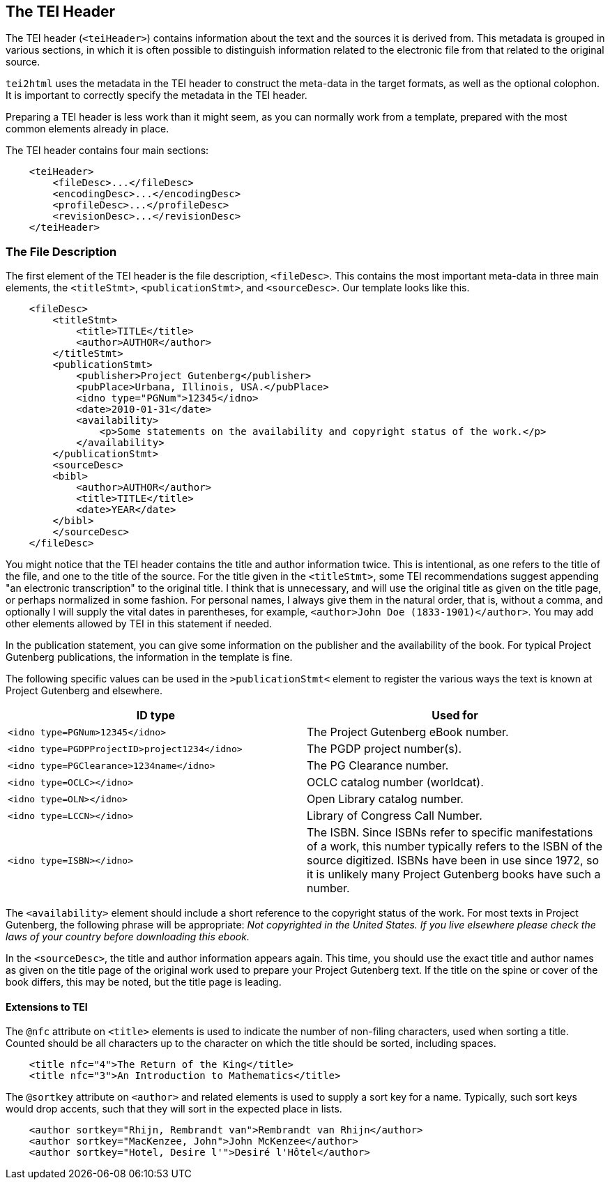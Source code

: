 == The TEI Header

The TEI header (`&lt;teiHeader&gt;`) contains information about the text and the sources it is derived from. This metadata is grouped in various sections, in which it is often possible to distinguish information related to the electronic file from that related to the original source.

`tei2html` uses the metadata in the TEI header to construct the meta-data in the target formats, as well as the optional colophon. It is important to correctly specify the metadata in the TEI header.

Preparing a TEI header is less work than it might seem, as you can normally work from a template, prepared with the most common elements already in place.

The TEI header contains four main sections:

[source,xml]
----
    <teiHeader>
        <fileDesc>...</fileDesc>
        <encodingDesc>...</encodingDesc>
        <profileDesc>...</profileDesc>
        <revisionDesc>...</revisionDesc>
    </teiHeader>
----

=== The File Description

The first element of the TEI header is the file description, `&lt;fileDesc&gt;`. This contains the most important meta-data in three main elements, the `&lt;titleStmt&gt;`, `&lt;publicationStmt&gt;`, and `&lt;sourceDesc&gt;`. Our template looks like this.

[source,xml]
----
    <fileDesc>
        <titleStmt>
            <title>TITLE</title>
            <author>AUTHOR</author>
        </titleStmt>
        <publicationStmt>
            <publisher>Project Gutenberg</publisher>
            <pubPlace>Urbana, Illinois, USA.</pubPlace>
            <idno type="PGNum">12345</idno>
            <date>2010-01-31</date>
            <availability>
                <p>Some statements on the availability and copyright status of the work.</p>
            </availability>
        </publicationStmt>
        <sourceDesc>
        <bibl>
            <author>AUTHOR</author>
            <title>TITLE</title>
            <date>YEAR</date>
        </bibl>
        </sourceDesc>
    </fileDesc>
----

You might notice that the TEI header contains the title and author information twice. This is intentional, as one refers to the title of the file, and one to the title of the source. For the title given in the `&lt;titleStmt&gt;`, some TEI recommendations suggest appending "an electronic transcription" to the original title. I think that is unnecessary, and will use the original title as given on the title page, or perhaps normalized in some fashion. For personal names, I always give them in the natural order, that is, without a comma, and optionally I will supply the vital dates in parentheses, for example, `&lt;author&gt;John Doe (1833-1901)&lt;/author&gt;`. You may add other elements allowed by TEI in this statement if needed.

In the publication statement, you can give some information on the publisher and the availability of the book. For typical Project Gutenberg publications, the information in the template is fine.

The following specific values can be used in the `&gt;publicationStmt&lt;` element to register the various ways the text is known at Project Gutenberg and elsewhere.

[cols="<,<"]
|===
|*ID type* |*Used for* 

|`&lt;idno type=PGNum&gt;12345&lt;/idno&gt;` |The Project Gutenberg eBook number. 
|`&lt;idno type=PGDPProjectID&gt;project1234&lt;/idno&gt;` |The PGDP project number(s). 
|`&lt;idno type=PGClearance&gt;1234name&lt;/idno&gt;` |The PG Clearance number. 
|`&lt;idno type=OCLC&gt;&lt;/idno&gt;` |OCLC catalog number (worldcat). 
|`&lt;idno type=OLN&gt;&lt;/idno&gt;` |Open Library catalog number. 
|`&lt;idno type=LCCN&gt;&lt;/idno&gt;` |Library of Congress Call Number. 
|`&lt;idno type=ISBN&gt;&lt;/idno&gt;` |The ISBN. Since ISBNs refer to specific manifestations of a work, this number typically refers to the ISBN of the source digitized. ISBNs have been in use since 1972, so it is unlikely many Project Gutenberg books have such a number. 
|===

The `&lt;availability&gt;` element should include a short reference to the copyright status of the work. For most texts in Project Gutenberg, the following phrase will be appropriate: _Not copyrighted in the United States. If you live elsewhere please check the laws of your country before downloading this ebook._

In the `&lt;sourceDesc&gt;`, the title and author information appears again. This time, you should use the exact title and author names as given on the title page of the original work used to prepare your Project Gutenberg text. If the title on the spine or cover of the book differs, this may be noted, but the title page is leading.

==== Extensions to TEI

The `@nfc` attribute on `&lt;title&gt;` elements is used to indicate the number of non-filing characters, used when sorting a title. Counted should be all characters up to the character on which the title should be sorted, including spaces.

[source,xml]
----
    <title nfc="4">The Return of the King</title>
    <title nfc="3">An Introduction to Mathematics</title>
----

The `@sortkey` attribute on `&lt;author&gt;` and related elements is used to supply a sort key for a name. Typically, such sort keys would drop accents, such that they will sort in the expected place in lists.

[source,xml]
----
    <author sortkey="Rhijn, Rembrandt van">Rembrandt van Rhijn</author>
    <author sortkey="MacKenzee, John">John McKenzee</author>
    <author sortkey="Hotel, Desire l'">Desiré l'Hôtel</author>
----
